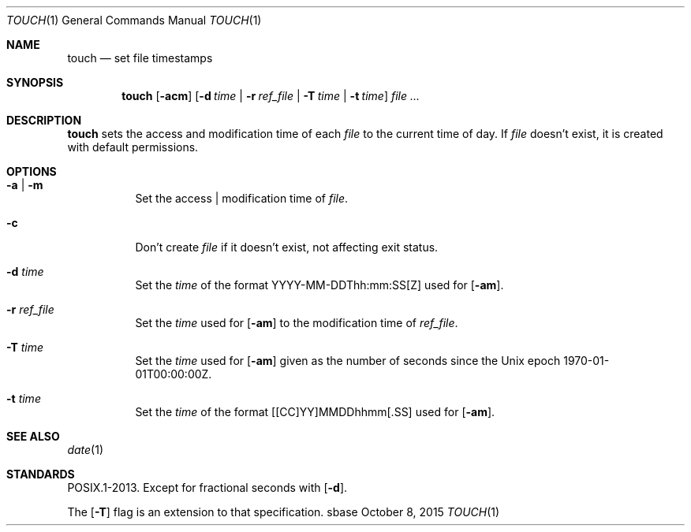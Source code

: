 .Dd October 8, 2015
.Dt TOUCH 1
.Os sbase
.Sh NAME
.Nm touch
.Nd set file timestamps
.Sh SYNOPSIS
.Nm
.Op Fl acm
.Op Fl d Ar time | Fl r Ar ref_file | Fl T Ar time | Fl t Ar time
.Ar file ...
.Sh DESCRIPTION
.Nm
sets the access and modification time of each
.Ar file
to the current time of day.
If
.Ar file
doesn't exist, it is created with default permissions.
.Sh OPTIONS
.Bl -tag -width Ds
.It Fl a | Fl m
Set the access | modification time of
.Ar file .
.It Fl c
Don't create
.Ar file
if it doesn't exist, not affecting exit status.
.It Fl d Ar time
Set the
.Ar time
of the format YYYY-MM-DDThh:mm:SS[Z] used for
.Op Fl am .
.It Fl r Ar ref_file
Set the
.Ar time
used for
.Op Fl am
to the modification time of
.Ar ref_file .
.It Fl T Ar time
Set the
.Ar time
used for
.Op Fl am
given as the number of seconds since the
Unix epoch 1970-01-01T00:00:00Z.
.It Fl t Ar time
Set the
.Ar time
of the format [[CC]YY]MMDDhhmm[.SS] used for
.Op Fl am .
.El
.Sh SEE ALSO
.Xr date 1
.Sh STANDARDS
POSIX.1-2013.
Except for fractional seconds with
.Op Fl d .
.Pp
The
.Op Fl T
flag is an extension to that specification.
